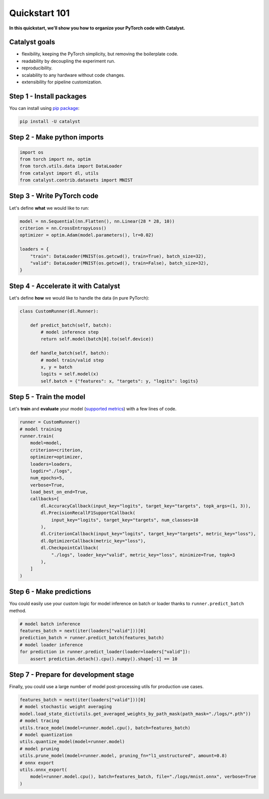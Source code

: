 Quickstart 101
==============================================================================
**In this quickstart, we’ll show you how to organize your PyTorch code with Catalyst.**

Catalyst goals
~~~~~~~~~~~~~~~~~~~~~~~~~~~~~~~~~~~~
- flexibility, keeping the PyTorch simplicity, but removing the boilerplate code.
- readability by decoupling the experiment run.
- reproducibility.
- scalability to any hardware without code changes.
- extensibility for pipeline customization.

Step 1 - Install packages
~~~~~~~~~~~~~~~~~~~~~~~~~~~~~~~~~~~~
You can install using `pip package`_:

.. code:: bash

   pip install -U catalyst

.. _`pip package`: https://pypi.org/project/catalyst/

Step 2 - Make python imports
~~~~~~~~~~~~~~~~~~~~~~~~~~~~~~~~~~~~

.. code-block:: python

    import os
    from torch import nn, optim
    from torch.utils.data import DataLoader
    from catalyst import dl, utils
    from catalyst.contrib.datasets import MNIST

Step 3 - Write PyTorch code
~~~~~~~~~~~~~~~~~~~~~~~~~~~~~~~~~~~~
Let's define **what** we would like to run:

.. code-block:: python

    model = nn.Sequential(nn.Flatten(), nn.Linear(28 * 28, 10))
    criterion = nn.CrossEntropyLoss()
    optimizer = optim.Adam(model.parameters(), lr=0.02)

    loaders = {
        "train": DataLoader(MNIST(os.getcwd(), train=True), batch_size=32),
        "valid": DataLoader(MNIST(os.getcwd(), train=False), batch_size=32),
    }

Step 4 - Accelerate it with Catalyst
~~~~~~~~~~~~~~~~~~~~~~~~~~~~~~~~~~~~~~
Let's define **how** we would like to handle the data (in pure PyTorch):

.. code-block:: python

    class CustomRunner(dl.Runner):

        def predict_batch(self, batch):
            # model inference step
            return self.model(batch[0].to(self.device))

        def handle_batch(self, batch):
            # model train/valid step
            x, y = batch
            logits = self.model(x)
            self.batch = {"features": x, "targets": y, "logits": logits}

Step 5 - Train the model
~~~~~~~~~~~~~~~~~~~~~~~~~~~~~~~~~~~~
Let's **train** and **evaluate** your model (`supported metrics`_) with a few lines of code.

.. _`supported metrics`: https://catalyst-team.github.io/catalyst/api/metrics.html

.. code-block:: python

    runner = CustomRunner()
    # model training
    runner.train(
        model=model,
        criterion=criterion,
        optimizer=optimizer,
        loaders=loaders,
        logdir="./logs",
        num_epochs=5,
        verbose=True,
        load_best_on_end=True,
        callbacks=[
            dl.AccuracyCallback(input_key="logits", target_key="targets", topk_args=(1, 3)),
            dl.PrecisionRecallF1SupportCallback(
                input_key="logits", target_key="targets", num_classes=10
            ),
            dl.CriterionCallback(input_key="logits", target_key="targets", metric_key="loss"),
            dl.OptimizerCallback(metric_key="loss"),
            dl.CheckpointCallback(
                "./logs", loader_key="valid", metric_key="loss", minimize=True, topk=3
            ),
        ]
    )

Step 6 - Make predictions
~~~~~~~~~~~~~~~~~~~~~~~~~~~~~~~~~~~~
You could easily use your custom logic for model inference on batch or loader thanks to ``runner.predict_batch`` method.

.. code-block:: python

    # model batch inference
    features_batch = next(iter(loaders["valid"]))[0]
    prediction_batch = runner.predict_batch(features_batch)
    # model loader inference
    for prediction in runner.predict_loader(loader=loaders["valid"]):
        assert prediction.detach().cpu().numpy().shape[-1] == 10

Step 7 - Prepare for development stage
~~~~~~~~~~~~~~~~~~~~~~~~~~~~~~~~~~~~~~~~
Finally, you could use a large number of model post-processing utils for production use cases.

.. code-block:: python

    features_batch = next(iter(loaders["valid"]))[0]
    # model stochastic weight averaging
    model.load_state_dict(utils.get_averaged_weights_by_path_mask(path_mask="./logs/*.pth"))
    # model tracing
    utils.trace_model(model=runner.model.cpu(), batch=features_batch)
    # model quantization
    utils.quantize_model(model=runner.model)
    # model pruning
    utils.prune_model(model=runner.model, pruning_fn="l1_unstructured", amount=0.8)
    # onnx export
    utils.onnx_export(
        model=runner.model.cpu(), batch=features_batch, file="./logs/mnist.onnx", verbose=True
    )
